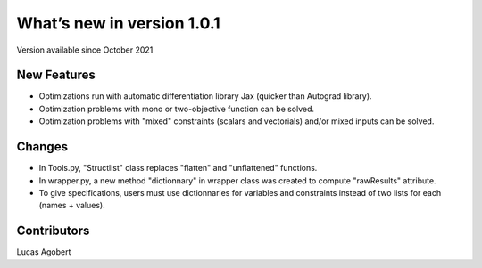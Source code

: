 What’s new in version 1.0.1
===========================
Version available since October 2021


New Features
------------
- Optimizations run with automatic differentiation library Jax (quicker than Autograd library).
- Optimization problems with mono or two-objective function can be solved.
- Optimization problems with "mixed" constraints (scalars and vectorials) and/or mixed inputs can be solved.

Changes
------------
- In Tools.py, "Structlist" class replaces "flatten" and "unflattened" functions.
- In wrapper.py, a new method "dictionnary" in wrapper class was created to compute "rawResults" attribute.
- To give specifications, users must use dictionnaries for variables and constraints instead of two lists for each (names + values).

Contributors
------------
Lucas Agobert
